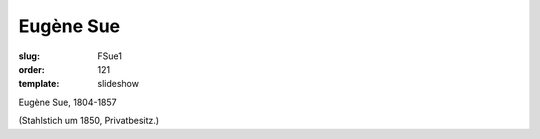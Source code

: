 Eugène Sue
==========

:slug: FSue1
:order: 121
:template: slideshow

Eugène Sue, 1804-1857

.. class:: source

  (Stahlstich um 1850, Privatbesitz.)
